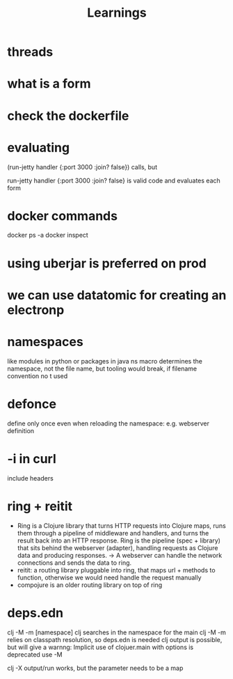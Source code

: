 #+title: Learnings


* threads
* what is a form
* check the dockerfile
* evaluating

    (run-jetty handler {:port 3000 :join? false}) calls, but

   run-jetty handler {:port 3000 :join? false} is valid code and evaluates each form

* docker commands
docker ps -a
docker inspect

* using uberjar is preferred on prod
* we can use datatomic for creating an electronp
* namespaces
like modules in python or packages in java
ns macro determines the namespace, not the file name, but tooling would break, if filename convention no t used
* defonce
 define only once even when reloading the namespace: e.g. webserver definition
* -i in curl
include headers
* ring + reitit
- Ring is a Clojure library that turns HTTP requests into Clojure maps, runs them through a pipeline of middleware and handlers, and turns the result back into an HTTP response.  Ring is the pipeline (spec + library) that sits behind the webserver (adapter), handling requests as Clojure data and producing responses. -> A webserver can handle the network connections and sends the data to ring.
- reitit: a routing library pluggable into ring, that maps url + methods to function, otherwise we would need handle the request manually
- compojure is an older routing library on top of ring

* deps.edn
clj -M -m [namespace] clj searches in the namespace for the main
clj -M -m relies on classpath resolution, so deps.edn is needed
clj output is possible, but will give a warnng: Implicit use of clojuer.main with options is deprecated use -M

clj -X output/run works, but the parameter needs to be a map
